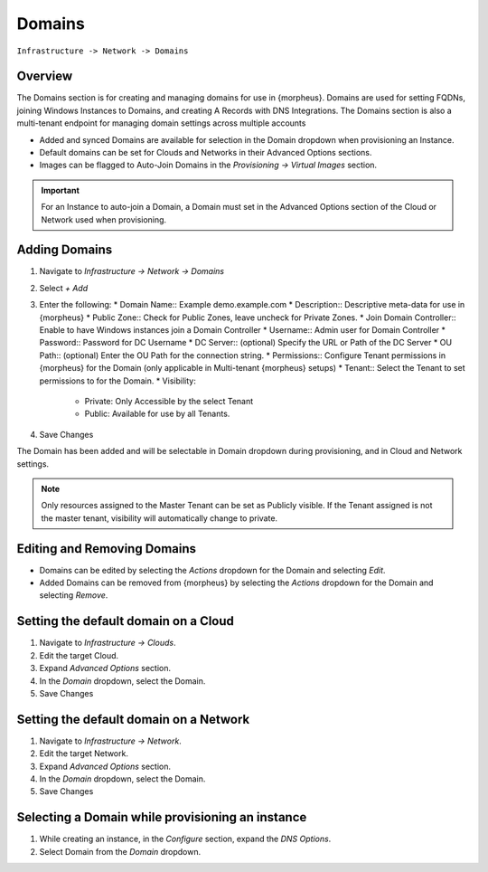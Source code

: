 Domains
-------

``Infrastructure -> Network -> Domains``

Overview
^^^^^^^^

The Domains section is for creating and managing domains for use in {morpheus}. Domains are used for setting FQDNs, joining Windows Instances to Domains, and creating A Records with DNS Integrations. The Domains section is also a multi-tenant endpoint for managing domain settings across multiple accounts

* Added and synced Domains are available for selection in the Domain dropdown when provisioning an Instance.
* Default domains can be set for Clouds and Networks in their Advanced Options sections.
* Images can be flagged to Auto-Join Domains in the `Provisioning -> Virtual Images` section.

.. IMPORTANT:: For an Instance to auto-join a Domain, a Domain must set in the Advanced Options section of the Cloud or Network used when provisioning.

Adding Domains
^^^^^^^^^^^^^^

1. Navigate to `Infrastructure -> Network -> Domains`
2. Select *+ Add*
3. Enter the following:
   * Domain Name:: Example demo.example.com
   * Description:: Descriptive meta-data for use in {morpheus}
   * Public Zone:: Check for Public Zones, leave uncheck for Private Zones.
   * Join Domain Controller:: Enable to have Windows instances join a Domain Controller
   * Username:: Admin user for Domain Controller
   * Password:: Password for DC Username
   * DC Server:: (optional) Specify the URL or Path of the DC Server
   * OU Path:: (optional) Enter the OU Path for the connection string.
   * Permissions:: Configure Tenant permissions in {morpheus} for the Domain (only applicable in Multi-tenant {morpheus} setups)
   * Tenant:: Select the Tenant to set permissions to for the Domain.
   * Visibility:

     * Private: Only Accessible by the select Tenant
     * Public: Available for use by all Tenants.
     
4. Save Changes

The Domain has been added and will be selectable in Domain dropdown during provisioning, and in Cloud and Network settings.

.. NOTE:: Only resources assigned to the Master Tenant can be set as Publicly visible. If the Tenant assigned is not the master tenant, visibility will automatically change to private.

Editing and Removing Domains
^^^^^^^^^^^^^^^^^^^^^^^^^^^^
* Domains can be edited by selecting the `Actions` dropdown for the Domain and selecting `Edit`.
* Added Domains can be removed from {morpheus} by selecting the `Actions` dropdown for the Domain and selecting `Remove`.

Setting the default domain on a Cloud
^^^^^^^^^^^^^^^^^^^^^^^^^^^^^^^^^^^^^

#. Navigate to `Infrastructure -> Clouds`.
#. Edit the target Cloud.
#. Expand `Advanced Options` section.
#. In the *Domain* dropdown, select the Domain.
#. Save Changes

Setting the default domain on a Network
^^^^^^^^^^^^^^^^^^^^^^^^^^^^^^^^^^^^^^^

#. Navigate to `Infrastructure -> Network`.
#. Edit the target Network.
#. Expand `Advanced Options` section.
#. In the *Domain* dropdown, select the Domain.
#. Save Changes

Selecting a Domain while provisioning an instance
^^^^^^^^^^^^^^^^^^^^^^^^^^^^^^^^^^^^^^^^^^^^^^^^^

#. While creating an instance, in the `Configure` section, expand the `DNS Options`.
#. Select Domain from the *Domain* dropdown.
